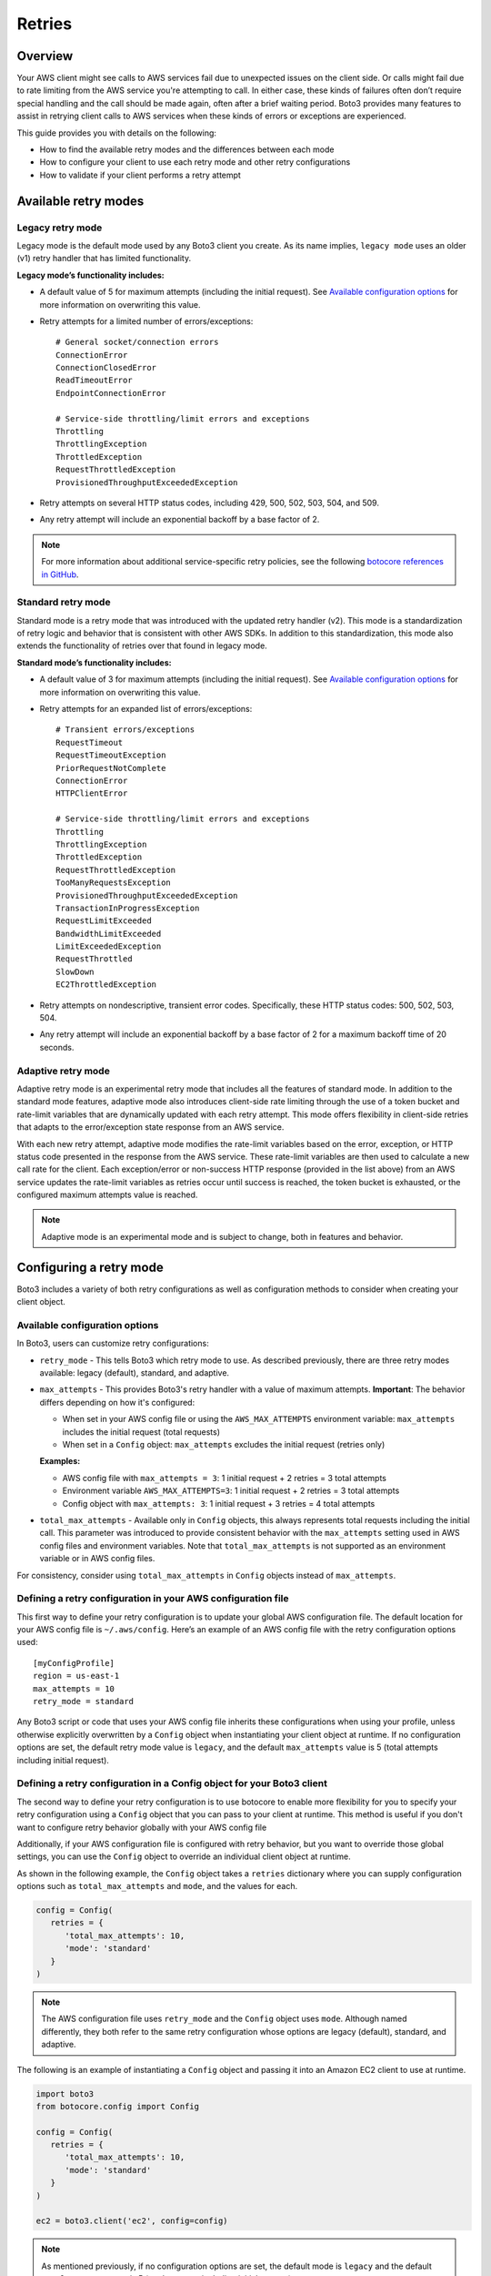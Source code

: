 .. _guide_retries:

Retries
=======

Overview
--------

Your AWS client might see calls to AWS services fail due to unexpected issues on the client side. Or calls might fail due to rate limiting from the AWS service you're attempting to call. In either case, these kinds of failures often don’t require special handling and the call should be made again, often after a brief waiting period. Boto3 provides many features to assist in retrying client calls to AWS services when these kinds of errors or exceptions are experienced.

This guide provides you with details on the following:

* How to find the available retry modes and the differences between each mode
* How to configure your client to use each retry mode and other retry configurations
* How to validate if your client performs a retry attempt

Available retry modes
---------------------

Legacy retry mode
~~~~~~~~~~~~~~~~~~

Legacy mode is the default mode used by any Boto3 client you create. As its name implies, ``legacy mode`` uses an older (v1) retry handler that has limited functionality.

**Legacy mode’s functionality includes:**

* A default value of 5 for maximum attempts (including the initial request). See `Available configuration options`_ for more information on overwriting this value.
* Retry attempts for a limited number of errors/exceptions::

   # General socket/connection errors
   ConnectionError
   ConnectionClosedError
   ReadTimeoutError
   EndpointConnectionError

   # Service-side throttling/limit errors and exceptions
   Throttling
   ThrottlingException
   ThrottledException
   RequestThrottledException
   ProvisionedThroughputExceededException

* Retry attempts on several HTTP status codes, including 429, 500, 502, 503, 504, and 509.
* Any retry attempt will include an exponential backoff by a base factor of 2.


.. note::
   For more information about additional service-specific retry policies, see the following `botocore references in GitHub <https://github.com/boto/botocore/blob/develop/botocore/data/_retry.json>`_.


Standard retry mode
~~~~~~~~~~~~~~~~~~~~

Standard mode is a retry mode that was introduced with the updated retry handler (v2). This mode is a standardization of retry logic and behavior that is consistent with other AWS SDKs. In addition to this standardization, this mode also extends the functionality of retries over that found in legacy mode.

**Standard mode’s functionality includes:**

* A default value of 3 for maximum attempts (including the initial request). See `Available configuration options`_ for more information on overwriting this value.
* Retry attempts for an expanded list of errors/exceptions::

   # Transient errors/exceptions
   RequestTimeout
   RequestTimeoutException
   PriorRequestNotComplete
   ConnectionError
   HTTPClientError

   # Service-side throttling/limit errors and exceptions
   Throttling
   ThrottlingException
   ThrottledException
   RequestThrottledException
   TooManyRequestsException
   ProvisionedThroughputExceededException
   TransactionInProgressException
   RequestLimitExceeded
   BandwidthLimitExceeded
   LimitExceededException
   RequestThrottled
   SlowDown
   EC2ThrottledException

* Retry attempts on nondescriptive, transient error codes. Specifically, these HTTP status codes: 500, 502, 503, 504.
* Any retry attempt will include an exponential backoff by a base factor of 2 for a maximum backoff time of 20 seconds.

Adaptive retry mode
~~~~~~~~~~~~~~~~~~~~

Adaptive retry mode is an experimental retry mode that includes all the features of standard mode. In addition to the standard mode features, adaptive mode also introduces client-side rate limiting through the use of a token bucket and rate-limit variables that are dynamically updated with each retry attempt. This mode offers flexibility in client-side retries that adapts to the error/exception state response from an AWS service.

With each new retry attempt, adaptive mode modifies the rate-limit variables based on the error, exception, or HTTP status code presented in the response from the AWS service. These rate-limit variables are then used to calculate a new call rate for the client. Each exception/error or non-success HTTP response (provided in the list above) from an AWS service updates the rate-limit variables as retries occur until success is reached, the token bucket is exhausted, or the configured maximum attempts value is reached.

.. note::
   Adaptive mode is an experimental mode and is subject to change, both in features and behavior.


Configuring a retry mode
-------------------------

Boto3 includes a variety of both retry configurations as well as configuration methods to consider when creating your client object.

Available configuration options
~~~~~~~~~~~~~~~~~~~~~~~~~~~~~~~~

In Boto3, users can customize retry configurations:

* ``retry_mode`` - This tells Boto3 which retry mode to use. As described previously, there are three retry modes available: legacy (default), standard, and adaptive.
* ``max_attempts`` - This provides Boto3's retry handler with a value of maximum attempts. **Important**: The behavior differs depending on how it's configured:

  * When set in your AWS config file or using the ``AWS_MAX_ATTEMPTS`` environment variable: ``max_attempts`` includes the initial request (total requests)
  * When set in a ``Config`` object: ``max_attempts`` excludes the initial request (retries only)

  **Examples:**

  * AWS config file with ``max_attempts = 3``: 1 initial request + 2 retries = 3 total attempts
  * Environment variable ``AWS_MAX_ATTEMPTS=3``: 1 initial request + 2 retries = 3 total attempts  
  * Config object with ``max_attempts: 3``: 1 initial request + 3 retries = 4 total attempts

* ``total_max_attempts`` - Available only in ``Config`` objects, this always represents total requests including the initial call. This parameter was introduced to provide consistent behavior with the ``max_attempts`` setting used in AWS config files and environment variables. Note that ``total_max_attempts`` is not supported as an environment variable or in AWS config files.

For consistency, consider using ``total_max_attempts`` in ``Config`` objects instead of ``max_attempts``.

Defining a retry configuration in your AWS configuration file
~~~~~~~~~~~~~~~~~~~~~~~~~~~~~~~~~~~~~~~~~~~~~~~~~~~~~~~~~~~~~~~

This first way to define your retry configuration is to update your global AWS configuration file. The default location for your AWS config file is ``~/.aws/config``. Here’s an example of an AWS config file with the retry configuration options used::

   [myConfigProfile]
   region = us-east-1
   max_attempts = 10
   retry_mode = standard

Any Boto3 script or code that uses your AWS config file inherits these configurations when using your profile, unless otherwise explicitly overwritten by a ``Config`` object when instantiating your client object at runtime. If no configuration options are set, the default retry mode value is ``legacy``, and the default ``max_attempts`` value is 5 (total attempts including initial request).

Defining a retry configuration in a Config object for your Boto3 client
~~~~~~~~~~~~~~~~~~~~~~~~~~~~~~~~~~~~~~~~~~~~~~~~~~~~~~~~~~~~~~~~~~~~~~~~~

The second way to define your retry configuration is to use botocore to enable more flexibility for you to specify your retry configuration using a ``Config`` object that you can pass to your client at runtime. This method is useful if you don't want to configure retry behavior globally with your AWS config file 

Additionally, if your AWS configuration file is configured with retry behavior, but you want to override those global settings, you can use the ``Config`` object to override an individual client object at runtime.

As shown in the following example, the ``Config`` object takes a ``retries`` dictionary where you can supply configuration options such as ``total_max_attempts`` and ``mode``, and the values for each.

.. code-block:: python

   config = Config(
      retries = {
         'total_max_attempts': 10,
         'mode': 'standard'
      }
   )

.. note::
   The AWS configuration file uses ``retry_mode`` and the ``Config`` object uses ``mode``. Although named differently, they both refer to the same retry configuration whose options are legacy (default), standard, and adaptive.

The following is an example of instantiating a ``Config`` object and passing it into an Amazon EC2 client to use at runtime.

.. code-block:: python

   import boto3
   from botocore.config import Config

   config = Config(
      retries = {
         'total_max_attempts': 10,
         'mode': 'standard'
      }
   )

   ec2 = boto3.client('ec2', config=config)

.. note::
   As mentioned previously, if no configuration options are set, the default mode is ``legacy`` and the default ``total_max_attempts`` is 5 (total attempts including initial request).


Validating retry attempts
--------------------------

To ensure that your retry configuration is correct and working properly, there are a number of ways you can validate that your client's retries are occurring. 

Checking retry attempts in your client logs
~~~~~~~~~~~~~~~~~~~~~~~~~~~~~~~~~~~~~~~~~~~~~

If you enable Boto3’s logging, you can validate and check your client’s retry attempts in your client’s logs. Notice, however, that you need to enable ``DEBUG`` mode in your logger to see any retry attempts. The client log entries for retry attempts will appear differently, depending on which retry mode you’ve configured.

**If legacy mode is enabled:**

Retry messages are generated by ``botocore.retryhandler``. You’ll see one of three messages:

* *No retry needed*
* *Retry needed, action of: <action_value>*
* *Reached the maximum number of retry attempts: <attempt_num>*


**If standard or adaptive mode is enabled:**

Retry messages are generated by ``botocore.retries.standard``. You’ll see one of three messages:

* *Not retrying request*
* *Retry needed, retrying request after delay of: <delay_value>*
* *Retry needed but retry quota reached, not retrying request*

Checking retry attempts in an AWS service response
~~~~~~~~~~~~~~~~~~~~~~~~~~~~~~~~~~~~~~~~~~~~~~~~~~~~

You can check the number of retry attempts your client has made by parsing the response botocore provides when making a call to an AWS service API. Responses are handled by an underlying botocore module, and formatted into a dictionary that's part of the JSON response object. You can access the number of retry attempts your client has taken by calling the ``RetryAttempts`` key in the ``ResponseMetaData`` dictionary::

   'ResponseMetadata': {
      'RequestId': '1234567890ABCDEF',
      'HostId': 'host ID data will appear here as a hash',
      'HTTPStatusCode': 400,
      'HTTPHeaders': {'header metadata key/values will appear here'},
      'RetryAttempts': 4
   }
